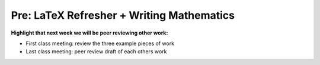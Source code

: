 Pre: LaTeX Refresher + Writing Mathematics
==========================================

**Highlight that next week we will be peer reviewing other work:**

- First class meeting: review the three example pieces of work
- Last class meeting: peer review draft of each others work
